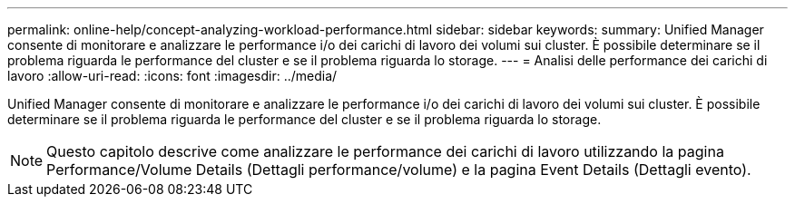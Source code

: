 ---
permalink: online-help/concept-analyzing-workload-performance.html 
sidebar: sidebar 
keywords:  
summary: Unified Manager consente di monitorare e analizzare le performance i/o dei carichi di lavoro dei volumi sui cluster. È possibile determinare se il problema riguarda le performance del cluster e se il problema riguarda lo storage. 
---
= Analisi delle performance dei carichi di lavoro
:allow-uri-read: 
:icons: font
:imagesdir: ../media/


[role="lead"]
Unified Manager consente di monitorare e analizzare le performance i/o dei carichi di lavoro dei volumi sui cluster. È possibile determinare se il problema riguarda le performance del cluster e se il problema riguarda lo storage.

[NOTE]
====
Questo capitolo descrive come analizzare le performance dei carichi di lavoro utilizzando la pagina Performance/Volume Details (Dettagli performance/volume) e la pagina Event Details (Dettagli evento).

====